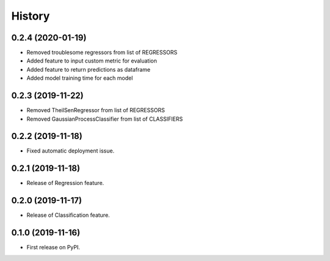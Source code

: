 =======
History
=======

0.2.4 (2020-01-19)
------------------

* Removed troublesome regressors from list of REGRESSORS
* Added feature to input custom metric for evaluation
* Added feature to return predictions as dataframe
* Added model training time for each model

0.2.3 (2019-11-22)
------------------

* Removed TheilSenRegressor from list of REGRESSORS
* Removed GaussianProcessClassifier from list of CLASSIFIERS


0.2.2 (2019-11-18)
------------------

* Fixed automatic deployment issue.

0.2.1 (2019-11-18)
------------------

* Release of Regression feature.

0.2.0 (2019-11-17)
------------------

* Release of Classification feature.

0.1.0 (2019-11-16)
------------------

* First release on PyPI.

